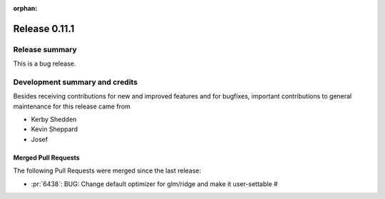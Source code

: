 :orphan:

==============
Release 0.11.1
==============

Release summary
===============
This is a bug release.

Development summary and credits
===============================

Besides receiving contributions for new and improved features and for bugfixes,
important contributions to general maintenance for this release came from

* Kerby Shedden
* Kevin Sheppard
* Josef

Merged Pull Requests
--------------------

The following Pull Requests were merged since the last release:

* :pr:`6438`: BUG: Change default optimizer for glm/ridge and make it user-settable #

